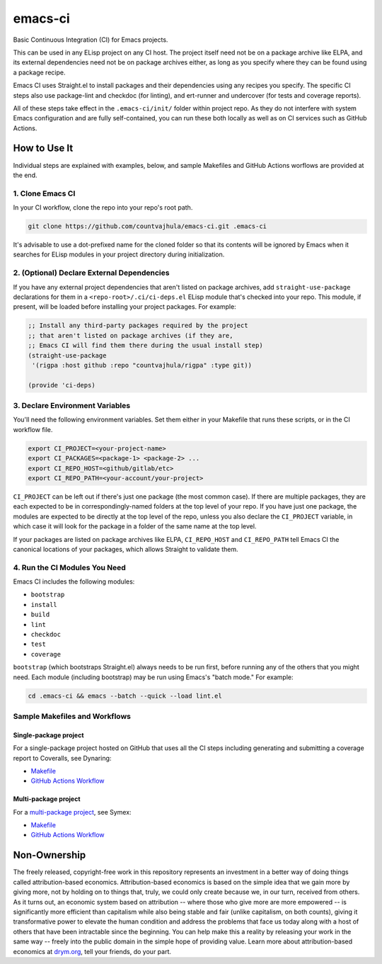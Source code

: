 emacs-ci
========

Basic Continuous Integration (CI) for Emacs projects.

This can be used in any ELisp project on any CI host. The project itself need not be on a package archive like ELPA, and its external dependencies need not be on package archives either, as long as you specify where they can be found using a package recipe.

Emacs CI uses Straight.el to install packages and their dependencies using any recipes you specify. The specific CI steps also use package-lint and checkdoc (for linting), and ert-runner and undercover (for tests and coverage reports).

All of these steps take effect in the ``.emacs-ci/init/`` folder within project repo. As they do not interfere with system Emacs configuration and are fully self-contained, you can run these both locally as well as on CI services such as GitHub Actions.

How to Use It
-------------

Individual steps are explained with examples, below, and sample Makefiles and GitHub Actions worflows are provided at the end.

1. Clone Emacs CI
~~~~~~~~~~~~~~~~~

In your CI workflow, clone the repo into your repo's root path.

.. code-block:: bash

  git clone https://github.com/countvajhula/emacs-ci.git .emacs-ci

It's advisable to use a dot-prefixed name for the cloned folder so that its contents will be ignored by Emacs when it searches for ELisp modules in your project directory during initialization.

2. (Optional) Declare External Dependencies
~~~~~~~~~~~~~~~~~~~~~~~~~~~~~~~~~~~~~~~~~~~

If you have any external project dependencies that aren't listed on package archives, add ``straight-use-package`` declarations for them in a ``<repo-root>/.ci/ci-deps.el`` ELisp module that's checked into your repo. This module, if present, will be loaded before installing your project packages. For example:

.. code-block:: bash

  ;; Install any third-party packages required by the project
  ;; that aren't listed on package archives (if they are,
  ;; Emacs CI will find them there during the usual install step)
  (straight-use-package
   '(rigpa :host github :repo "countvajhula/rigpa" :type git))

  (provide 'ci-deps)

3. Declare Environment Variables
~~~~~~~~~~~~~~~~~~~~~~~~~~~~~~~~

You'll need the following environment variables. Set them either in your Makefile that runs these scripts, or in the CI workflow file.

.. code-block:: bash

  export CI_PROJECT=<your-project-name>
  export CI_PACKAGES=<package-1> <package-2> ...
  export CI_REPO_HOST=<github/gitlab/etc>
  export CI_REPO_PATH=<your-account/your-project>

``CI_PROJECT`` can be left out if there's just one package (the most common case). If there are multiple packages, they are each expected to be in correspondingly-named folders at the top level of your repo. If you have just one package, the modules are expected to be directly at the top level of the repo, unless you also declare the ``CI_PROJECT`` variable, in which case it will look for the package in a folder of the same name at the top level.

If your packages are listed on package archives like ELPA, ``CI_REPO_HOST`` and ``CI_REPO_PATH`` tell Emacs CI the canonical locations of your packages, which allows Straight to validate them.

4. Run the CI Modules You Need
~~~~~~~~~~~~~~~~~~~~~~~~~~~~~~

Emacs CI includes the following modules:

- ``bootstrap``
- ``install``
- ``build``
- ``lint``
- ``checkdoc``
- ``test``
- ``coverage``

``bootstrap`` (which bootstraps Straight.el) always needs to be run first, before running any of the others that you might need. Each module (including bootstrap) may be run using Emacs's "batch mode." For example:

.. code-block:: bash

  cd .emacs-ci && emacs --batch --quick --load lint.el

Sample Makefiles and Workflows
~~~~~~~~~~~~~~~~~~~~~~~~~~~~~~

Single-package project
``````````````````````

For a single-package project hosted on GitHub that uses all the CI steps including generating and submitting a coverage report to Coveralls, see Dynaring:

- `Makefile <https://github.com/countvajhula/dynaring/blob/master/Makefile>`__

- `GitHub Actions Workflow <https://github.com/countvajhula/dynaring/blob/master/.github/workflows/test.yml>`__

Multi-package project
`````````````````````

For a `multi-package project <https://drym-org.github.io/symex.el/Installing-Symex.html>`__, see Symex:

- `Makefile <https://github.com/drym-org/symex.el/blob/main/Makefile>`_

- `GitHub Actions Workflow <https://github.com/drym-org/symex.el/blob/main/.github/workflows/test.yml>`_

Non-Ownership
-------------

The freely released, copyright-free work in this repository represents an investment in a better way of doing things called attribution-based economics. Attribution-based economics is based on the simple idea that we gain more by giving more, not by holding on to things that, truly, we could only create because we, in our turn, received from others. As it turns out, an economic system based on attribution -- where those who give more are more empowered -- is significantly more efficient than capitalism while also being stable and fair (unlike capitalism, on both counts), giving it transformative power to elevate the human condition and address the problems that face us today along with a host of others that have been intractable since the beginning. You can help make this a reality by releasing your work in the same way -- freely into the public domain in the simple hope of providing value. Learn more about attribution-based economics at `drym.org <https://drym.org>`_, tell your friends, do your part.

